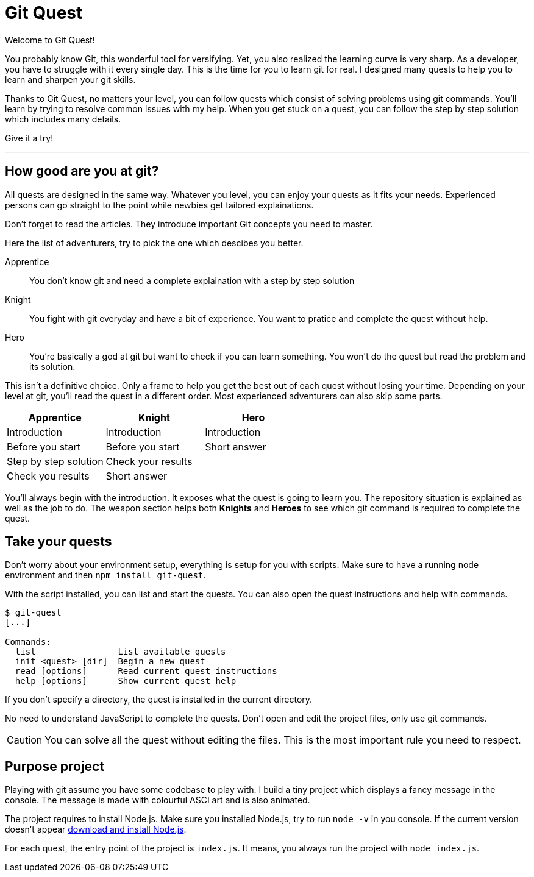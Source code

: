 = Git Quest

// Peut-être une liste des quêtes
// 2 modes de jeu: novice ou challenger
// MAJ script pour lien vers site
// https://toolchain.gitbook.com/syntax/asciidoc.html

Welcome to Git Quest!

You probably know Git, this wonderful tool for versifying.
Yet, you also realized the learning curve is very sharp.
As a developer, you have to struggle with it every single day.
This is the time for you to learn git for real.
I designed many quests to help you to learn and sharpen your git skills.

Thanks to Git Quest, no matters your level, you can follow quests which consist of solving problems using git commands.
You'll learn by trying to resolve common issues with my help.
When you get stuck on a quest, you can follow the step by step solution which includes many details.

Give it a try!

'''

== How good are you at git?

All quests are designed in the same way.
Whatever you level, you can enjoy your quests as it fits your needs.
Experienced persons can go straight to the point while newbies get tailored explainations. 

Don't forget to read the articles.
They introduce important Git concepts you need to master.

Here the list of adventurers, try to pick the one which descibes you better.

Apprentice:: You don't know git and need a complete explaination with a step by step solution

Knight:: You fight with git everyday and have a bit of experience. You want to pratice and complete the quest without help.

Hero:: You're basically a god at git but want to check if you can learn something. You won't do the quest but read the problem and its solution.

This isn't a definitive choice.
Only a frame to help you get the best out of each quest without losing your time.
Depending on your level at git, you'll read the quest in a different order. 
Most experienced adventurers can also skip some parts.

[width="100%",options="header"]
|===
| Apprentice | Knight | Hero
| Introduction | Introduction | Introduction
| Before you start | Before you start | Short answer
| Step by step solution | Check your results |
| Check you results | Short answer |
|===

You'll always begin with the introduction.
It exposes what the quest is going to learn you.
The repository situation is explained as well as the job to do.
The weapon section helps both *Knights* and *Heroes* to see which git command is required to complete the quest.

== Take your quests
Don't worry about your environment setup, everything is setup for you with scripts. Make sure to have a running node environment and then `npm install git-quest`.

With the script installed, you can list and start the quests.
You can also open the quest instructions and help with commands.

[source, bash]
----
$ git-quest
[...]

Commands:
  list                List available quests
  init <quest> [dir]  Begin a new quest
  read [options]      Read current quest instructions
  help [options]      Show current quest help
----

If you don't specify a directory, the quest is installed in the current directory.

No need to understand JavaScript to complete the quests.
Don't open and edit the project files, only use git commands. 

CAUTION: You can solve all the quest without editing the files.
This is the most important rule you need to respect.

== Purpose project
Playing with git assume you have some codebase to play with.
I build a tiny project which displays a fancy message in the console.
The message is made with colourful ASCI art and is also animated.

// Gif du projet

The project requires to install Node.js.
Make sure you installed Node.js, try to run `node -v` in you console.
If the current version doesn't appear https://nodejs.org/en/download/[download and install Node.js].

For each quest, the entry point of the project is `index.js`.
It means, you always run the project with `node index.js`.







